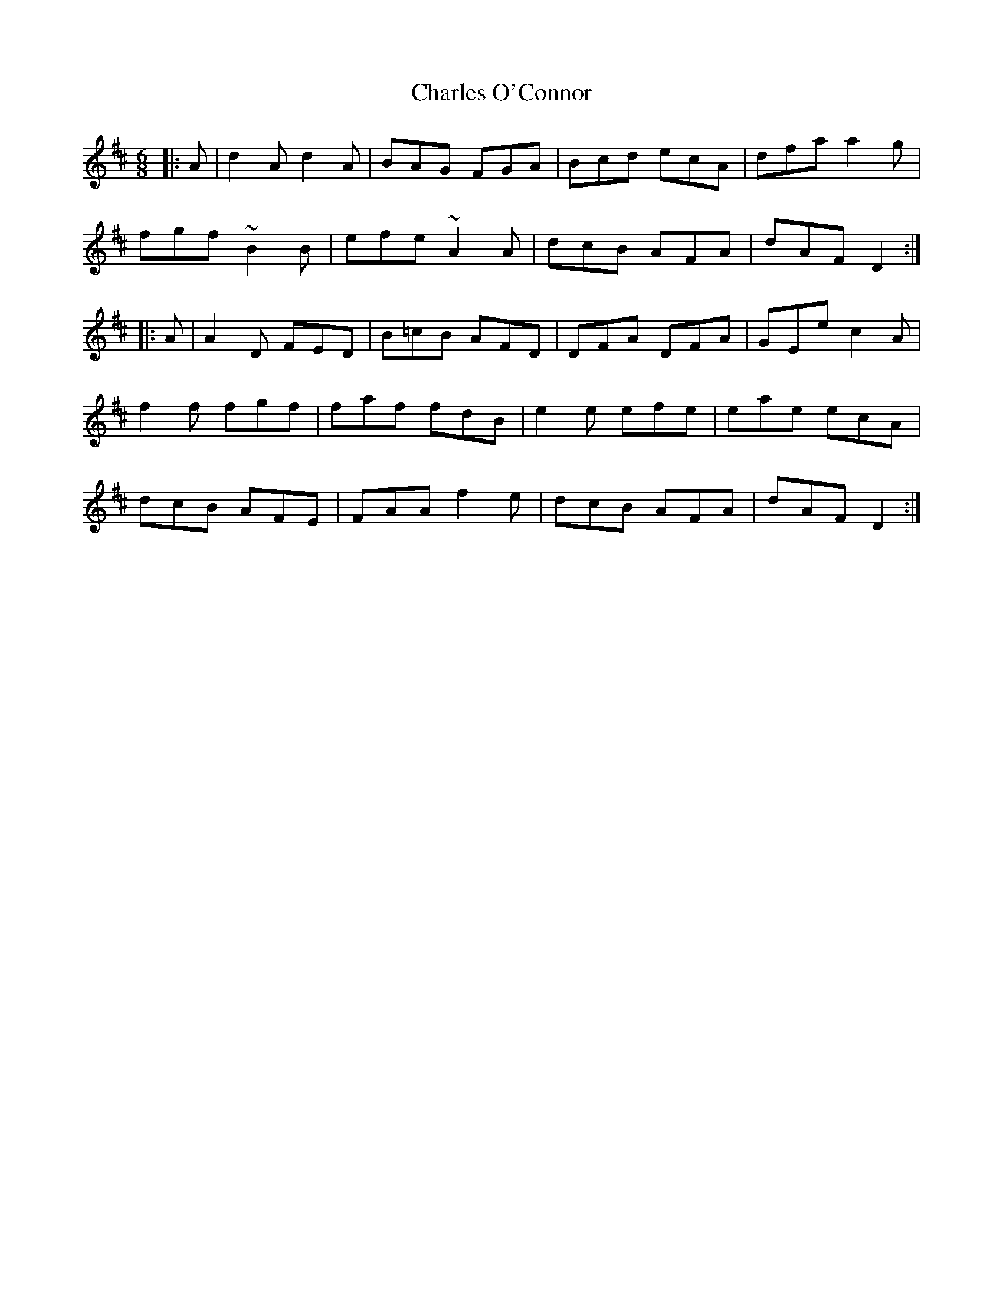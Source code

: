 X: 6800
T: Charles O'Connor
R: jig
M: 6/8
K: Dmajor
|:A|d2A d2A|BAG FGA|Bcd ecA|dfa a2g|
fgf ~B2B|efe ~A2A|dcB AFA|dAF D2:|
|:A|A2D FED|B=cB AFD|DFA DFA|GEe c2A|
f2f fgf|faf fdB|e2e efe|eae ecA|
dcB AFE|FAA f2e|dcB AFA|dAF D2:|

